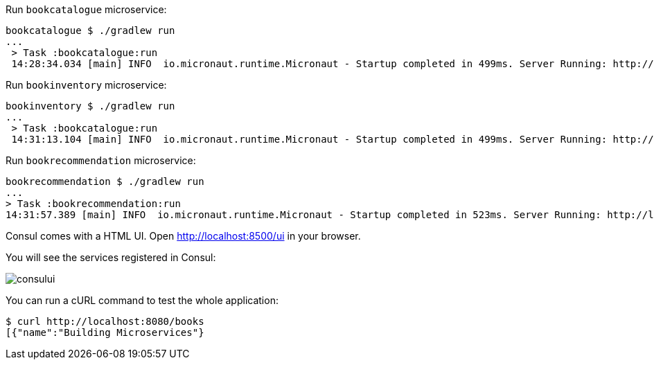 Run `bookcatalogue` microservice:

[source,bash]
----
bookcatalogue $ ./gradlew run
...
 > Task :bookcatalogue:run
 14:28:34.034 [main] INFO  io.micronaut.runtime.Micronaut - Startup completed in 499ms. Server Running: http://localhost:8081
----

Run `bookinventory` microservice:

[source,bash]
----
bookinventory $ ./gradlew run
...
 > Task :bookcatalogue:run
 14:31:13.104 [main] INFO  io.micronaut.runtime.Micronaut - Startup completed in 499ms. Server Running: http://localhost:8082
----

Run `bookrecommendation` microservice:

----
bookrecommendation $ ./gradlew run
...
> Task :bookrecommendation:run
14:31:57.389 [main] INFO  io.micronaut.runtime.Micronaut - Startup completed in 523ms. Server Running: http://localhost:8080
----

Consul comes with a HTML UI. Open http://localhost:8500/ui[http://localhost:8500/ui] in your browser.

You will see the services registered in Consul:

image::consului.png[]

You can run a cURL command to test the whole application:

[source, bash]
----
$ curl http://localhost:8080/books
[{"name":"Building Microservices"}
----